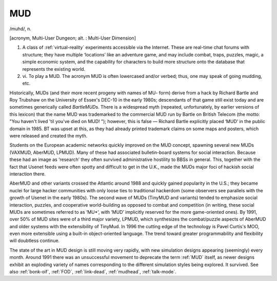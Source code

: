.. _MUD:

============================================================
MUD
============================================================

/muhd/, n\.

[acronym, Multi-User Dungeon; alt.
: Multi-User Dimension]

1.
   A class of :ref:`virtual-reality` experiments accessible via the Internet.
   These are real-time chat forums with structure; they have multiple ‘locations’ like an adventure game, and may include combat, traps, puzzles, magic, a simple economic system, and the capability for characters to build more structure onto the database that represents the existing world.

2. vi\.
   To play a MUD.
   The acronym MUD is often lowercased and/or verbed; thus, one may speak of going mudding, etc.

Historically, MUDs (and their more recent progeny with names of MU- form) derive from a hack by Richard Bartle and Roy Trubshaw on the University of Essex's DEC-10 in the early 1980s; descendants of that game still exist today and are sometimes generically called *BartleMUD*\s.
There is a widespread myth (repeated, unfortunately, by earlier versions of this lexicon) that the name MUD was trademarked to the commercial MUD run by Bartle on British Telecom (the motto: "You haven't lived 'til you've died on MUD!
"); however, this is false — Richard Bartle explicitly placed ‘MUD’ in the public domain in 1985.
BT was upset at this, as they had already printed trademark claims on some maps and posters, which were released and created the myth.

Students on the European academic networks quickly improved on the MUD concept, spawning several new MUDs (VAXMUD, AberMUD, LPMUD).
Many of these had associated bulletin-board systems for social interaction.
Because these had an image as ‘research’ they often survived administrative hostility to BBSs in general.
This, together with the fact that Usenet feeds were often spotty and difficult to get in the U.K., made the MUDs major foci of hackish social interaction there.

AberMUD and other variants crossed the Atlantic around 1988 and quickly gained popularity in the U.S.; they became nuclei for large hacker communities with only loose ties to traditional hackerdom (some observers see parallels with the growth of Usenet in the early 1980s).
The second wave of MUDs (TinyMUD and variants) tended to emphasize social interaction, puzzles, and cooperative world-building as opposed to combat and competition (in writing, these social MUDs are sometimes referred to as ‘MU\*’, with ‘MUD’ implicitly reserved for the more game-oriented ones).
By 1991, over 50% of MUD sites were of a third major variety, LPMUD, which synthesizes the combat/puzzle aspects of AberMUD and older systems with the extensibility of TinyMud.
In 1996 the cutting edge of the technology is Pavel Curtis's MOO, even more extensible using a built-in object-oriented language.
The trend toward greater programmability and flexibility will doubtless continue.

The state of the art in MUD design is still moving very rapidly, with new simulation designs appearing (seemingly) every month.
Around 1991 there was an unsuccessful movement to deprecate the term :ref:`MUD` itself, as newer designs exhibit an exploding variety of names corresponding to the different simulation styles being explored.
It survived.
See also :ref:`bonk-oif`\, :ref:`FOD`\, :ref:`link-dead`\, :ref:`mudhead`\, :ref:`talk-mode`\.

